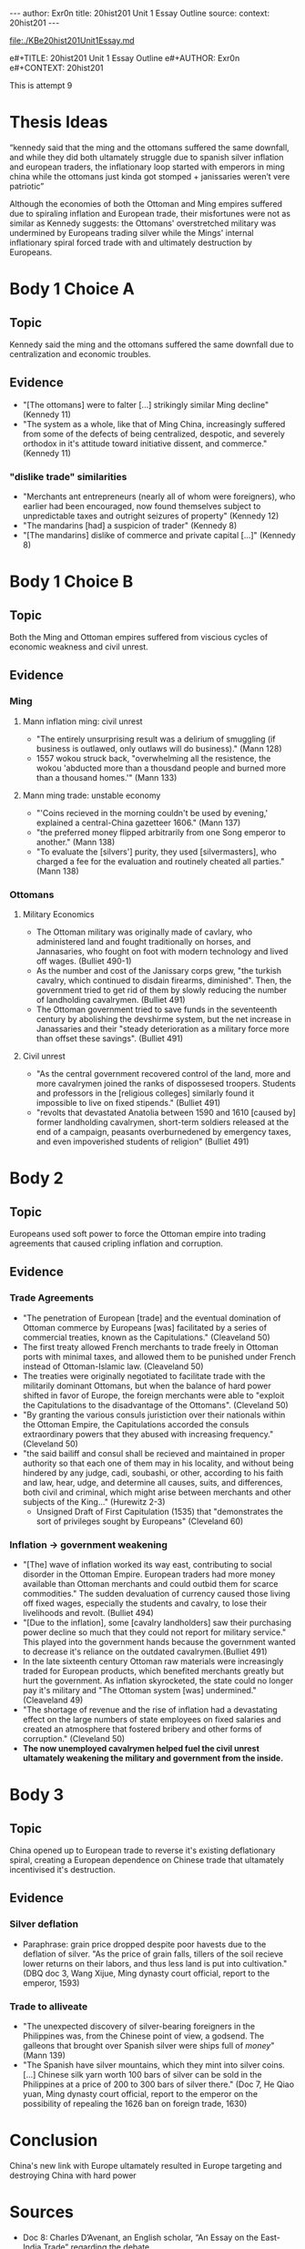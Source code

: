 #+OPTIONS: -:nil

---
author:  Exr0n
title:   20hist201 Unit 1 Essay Outline
source:  
context: 20hist201
---

[[file:./KBe20hist201Unit1Essay.md]]

e#+TITLE: 20hist201 Unit 1 Essay Outline
e#+AUTHOR: Exr0n
e#+CONTEXT: 20hist201

This is attempt 9

* Thesis Ideas
  “kennedy said that the ming and the ottomans suffered the same downfall, and while they did both ultamately struggle due to spanish silver inflation and european traders, the inflationary loop started with emperors in ming china while the ottomans just kinda got stomped + janissaries weren’t vere patriotic”

  Although the economies of both the Ottoman and Ming empires suffered due to spiraling inflation and European trade, their misfortunes were not as similar as Kennedy suggests: the Ottomans' overstretched military was undermined by Europeans trading silver while the Mings' internal inflationary spiral forced trade with and ultimately destruction by Europeans.

* Body 1 Choice A
  
** Topic
   Kennedy said the ming and the ottomans suffered the same downfall due to centralization and economic troubles.

** Evidence
   - "[The ottomans] were to falter [...] strikingly similar Ming decline" (Kennedy 11)
   - "The system as a whole, like that of Ming China, increasingly suffered from some of the defects of being centralized, despotic, and severely orthodox in it's attitude toward initiative dissent, and commerce." (Kennedy 11)
*** "dislike trade" similarities
     - "Merchants ant entrepreneurs (nearly all of whom were foreigners), who earlier had been encouraged, now found themselves subject to unpredictable taxes and outright seizures of property" (Kennedy 12) 
     - "The mandarins [had] a suspicion of trader" (Kennedy 8)
     - "[The mandarins] dislike of commerce and private capital [...]" (Kennedy 8)

* Body 1 Choice B
** Topic
   Both the Ming and Ottoman empires suffered from viscious cycles of economic weakness and civil unrest.

** Evidence
*** Ming
**** Mann inflation ming: civil unrest
     - "The entirely unsurprising result was a delirium of smuggling (if business is outlawed, only outlaws will do business)." (Mann 128)
     - 1557 wokou struck back, "overwhelming all the resistence, the wokou 'abducted more than a thousdand people and burned more than a thousand homes.'" (Mann 133)
     
**** Mann ming trade: unstable economy
     - "'Coins recieved in the morning couldn't be used by evening,' explained a central-China gazetteer 1606." (Mann 137)
     - "the preferred money flipped arbitrarily from one Song emperor to another." (Mann 138)
     - "To evaluate the [silvers'] purity, they used [silvermasters], who charged a fee for the evaluation and routinely cheated all parties." (Mann 138)

*** Ottomans
**** Military Economics
     - The Ottoman military was originally made of cavlary, who administered land and fought traditionally on horses, and Jannasaries, who fought on foot with modern technology and lived off wages. (Bulliet 490-1)
     - As the number and cost of the Janissary corps grew, "the turkish cavalry, which continued to disdain firearms, diminished". Then, the government tried to get rid of them by slowly reducing the number of landholding cavalrymen. (Bulliet 491)
     - The Ottoman government tried to save funds in the seventeenth century by abolishing the devshirme system, but the net increase in Janassaries and their "steady deterioration as a military force more than offset these savings". (Bulliet 491)

**** Civil unrest
     - "As the central government recovered control of the land, more and more cavalrymen joined the ranks of dispossesed troopers. Students and professors in the [religious colleges] similarly found it impossible to live on fixed stipends." (Bulliet 491)
     - "revolts that devastated Anatolia between 1590 and 1610 [caused by] former landholding cavalrymen, short-term soldiers released at the end of a campaign, peasants overburnedened by emergency taxes, and even impoverished students of religion" (Bulliet 491)

* Body 2
** Topic
   Europeans used soft power to force the Ottoman empire into trading agreements that caused cripling inflation and corruption.

** Evidence

*** Trade Agreements
    - "The penetration of European [trade] and the eventual domination of Ottoman commerce by Europeans [was] facilitated by a series of commercial treaties, known as the Capitulations." (Cleaveland 50)
    - The first treaty allowed French merchants to trade freely in Ottoman ports with minimal taxes, and allowed them to be punished under French instead of Ottoman-Islamic law. (Cleaveland 50)
    - The treaties were originally negotiated to facilitate trade with the militarily dominant Ottomans, but when the balance of hard power shifted in favor of Europe, the foreign merchants were able to "exploit the Capitulations to the disadvantage of the Ottomans". (Cleveland 50)
    - "By granting the various consuls juristiction over their nationals within the Ottoman Empire, the Capitulations accorded the consuls extraordinary powers that they abused with increasing frequency." (Cleveland 50)
    - "the said bailiff and consul shall be recieved and maintained in proper authority so that each one of them may in his locality, and without being hindered by any judge, cadi, soubashi, or other, according to his faith and law, hear, udge, and determine all causes, suits, and differences, both civil and criminal, which might arise between merchants and other subjects of the King..." (Hurewitz 2-3)
      - Unsigned Draft of First Capitulation (1535) that "demonstrates the sort of privileges sought by Europeans" (Cleveland 60)

*** Inflation -> government weakening
    - "[The] wave of inflation worked its way east, contributing to social disorder in the Ottoman Empire. European traders had more money available than Ottoman merchants and could outbid them for scarce commodities." The sudden devaluation of currency caused those living off fixed wages, especially the students and cavalry, to lose their livelihoods and revolt. (Bulliet 494)
    - "[Due to the inflation], some [cavalry landholders] saw their purchasing power decline so much that they could not report for military service." This played into the government hands because the government wanted to decrease it's reliance on the outdated cavalrymen.(Bulliet 491)
    - In the late sixteenth century Ottoman raw materials were increasingly traded for European products, which benefited merchants greatly but hurt the government. As inflation skyrocketed, the state could no longer pay it's military and "The Ottoman system [was] undermined." (Cleaveland 49)
    - "The shortage of revenue and the rise of inflation had a devastating effect on the large numbers of state employees on fixed salaries and created an atmosphere that fostered bribery and other forms of corruption." (Cleveland 50)
    - *The now unemployed cavalrymen helped fuel the civil unrest ultamately weakening the military and government from the inside.*

* Body 3

** Topic
   China opened up to European trade to reverse it's existing deflationary spiral, creating a European dependence on Chinese trade that ultamately incentivised it's destruction.

** Evidence
*** Silver deflation
    - Paraphrase: grain price dropped despite poor havests due to the deflation of silver. "As the price of grain falls, tillers of the soil recieve lower returns on their labors, and thus less land is put into cultivation." (DBQ doc 3, Wang Xijue, Ming dynasty court official, report to the emperor, 1593)
*** Trade to alliveate
    - "The unexpected discovery of silver-bearing foreigners in the Philippines was, from the Chinese point of view, a godsend. The galleons that brought over Spanish silver were ships full of /money/" (Mann 139)
    - "The Spanish have silver mountains, which they mint into silver coins. [...] Chinese silk yarn worth 100 bars of silver can be sold in the Philippines at a price of 200 to 300 bars of silver there." (Doc 7, He Qiao yuan, Ming dynasty court official, report to the emperor on the possibility of repealing the 1626 ban on foreign trade, 1630)

* Conclusion
  China's new link with Europe ultamately resulted in Europe targeting and destroying China with hard power

* Sources
  - Doc 8: Charles D’Avenant, an English scholar, “An Essay on the East-India Trade” regarding the debate
on a bill in Parliament to restrict Indian textiles, 1697.
  - Doc 7: He Qiao yuan, Ming dynasty court official, report to the emperor on the possibility of repealing the 1626 ban on foreign trade, 1630
  - Doc 3: Wang Xijue, Ming dynasty court official, report to the emperor, 1593
  - Kissinger Diplomacy TODO
  - Charles C. Mann, 1493: Uncovering the New World Columbus Created, TODO
  - Bulliet, "The earth and it's peoples", TODO
  - William L. Cleveland, The modern middle east, TODO
  - ~J. C. Hurewitz, The Middle East and North Africa in World Politics: A Documentary Record, vol. 1: European Expansion, 1535-1914 (New Haven, Conn.: Yale University Press, 1975), pp. 2-3.~

